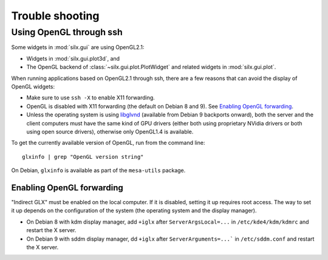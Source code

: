 Trouble shooting
================

Using OpenGL through ssh
------------------------

Some widgets in :mod:`silx.gui` are using OpenGL2.1:

- Widgets in :mod:`silx.gui.plot3d`, and
- The OpenGL backend of :class:`~silx.gui.plot.PlotWidget` and related widgets in :mod:`silx.gui.plot`.

When running applications based on OpenGL2.1 through ssh, there are a few reasons that can avoid the display of OpenGL widgets:

- Make sure to use ``ssh -X`` to enable X11 forwarding.
- OpenGL is disabled with X11 forwarding (the default on Debian 8 and 9). See `Enabling OpenGL forwarding`_.
- Unless the operating system is using `libglvnd <https://github.com/NVIDIA/libglvnd/releases>`_
  (available from Debian 9 backports onward),
  both the server and the client computers must have the same kind of GPU drivers
  (either both using proprietary NVidia drivers or both using open source drivers),
  otherwise only OpenGL1.4 is available.

To get the currently available version of OpenGL, run from the command line::

  glxinfo | grep "OpenGL version string"

On Debian, ``glxinfo`` is available as part of the ``mesa-utils`` package.

Enabling OpenGL forwarding
..........................

"Indirect GLX" must be enabled on the local computer.
If it is disabled, setting it up requires root access.
The way to set it up depends on the configuration of the system (the operating system and the display manager).

- On Debian 8 with kdm display manager, add ``+iglx`` after ``ServerArgsLocal=...`` in ``/etc/kde4/kdm/kdmrc`` and restart the X server.
- On Debian 9 with sddm display manager, dd ``+iglx`` after ``ServerArguments=...``` in ``/etc/sddm.conf`` and restart the X server.
